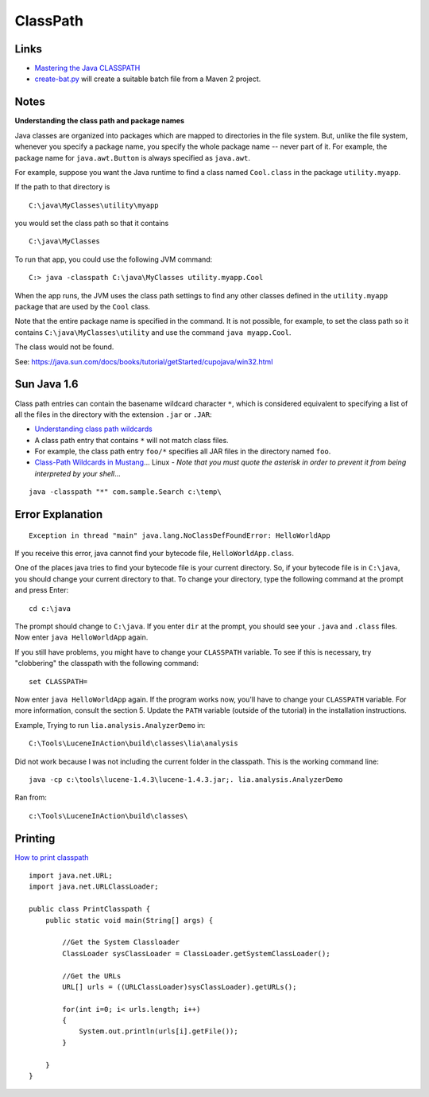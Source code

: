 ClassPath
*********

Links
=====

- `Mastering the Java CLASSPATH`_
- create-bat.py_ will create a suitable batch file from a Maven 2 project.

Notes
=====

**Understanding the class path and package names**

Java classes are organized into packages which are mapped to directories in the
file system. But, unlike the file system, whenever you specify a package name,
you specify the whole package name -- never part of it. For example, the
package name for ``java.awt.Button`` is always specified as ``java.awt``.

For example, suppose you want the Java runtime to find a class named
``Cool.class`` in the package ``utility.myapp``.

If the path to that directory is

::

  C:\java\MyClasses\utility\myapp

you would set the class path so that it contains

::

  C:\java\MyClasses

To run that app, you could use the following JVM command:

::

  C:> java -classpath C:\java\MyClasses utility.myapp.Cool

When the app runs, the JVM uses the class path settings to find any other
classes defined in the ``utility.myapp`` package that are used by the ``Cool``
class.

Note that the entire package name is specified in the command.  It is not
possible, for example, to set the class path so it contains
``C:\java\MyClasses\utility`` and use the command ``java myapp.Cool``.

The class would not be found.

See: https://java.sun.com/docs/books/tutorial/getStarted/cupojava/win32.html

Sun Java 1.6
============

Class path entries can contain the basename wildcard character ``*``, which is
considered equivalent to specifying a list of all the files in the directory
with the extension ``.jar`` or ``.JAR``:

- `Understanding class path wildcards`_
- A class path entry that contains ``*`` will not match class files.
- For example, the class path entry ``foo/*`` specifies all JAR files in the
  directory named ``foo``.
- `Class-Path Wildcards in Mustang`_...
  Linux - *Note that you must quote the asterisk in order to prevent it from
  being interpreted by your shell*...

::

  java -classpath "*" com.sample.Search c:\temp\

Error Explanation
=================

::

  Exception in thread "main" java.lang.NoClassDefFoundError: HelloWorldApp

If you receive this error, java cannot find your bytecode file,
``HelloWorldApp.class``.

One of the places java tries to find your bytecode file is your current
directory. So, if your bytecode file is in ``C:\java``, you should change your
current directory to that. To change your directory, type the following command
at the prompt and press Enter:

::

  cd c:\java

The prompt should change to ``C:\java``. If you enter ``dir`` at the prompt,
you should see your ``.java`` and ``.class`` files.  Now enter
``java HelloWorldApp`` again.

If you still have problems, you might have to change your ``CLASSPATH``
variable. To see if this is necessary, try "clobbering" the classpath with the
following command:

::

  set CLASSPATH=

Now enter ``java HelloWorldApp`` again. If the program works now, you'll have
to change your ``CLASSPATH`` variable. For more information, consult the
section 5. Update the ``PATH`` variable (outside of the tutorial) in the
installation instructions.

Example, Trying to run ``lia.analysis.AnalyzerDemo`` in:

::

  C:\Tools\LuceneInAction\build\classes\lia\analysis

Did not work because I was not including the current folder in the classpath.
This is the working command line:

::

  java -cp c:\tools\lucene-1.4.3\lucene-1.4.3.jar;. lia.analysis.AnalyzerDemo

Ran from:

::

  c:\Tools\LuceneInAction\build\classes\

Printing
========

`How to print classpath`_

::

  import java.net.URL;
  import java.net.URLClassLoader;

  public class PrintClasspath {
      public static void main(String[] args) {

          //Get the System Classloader
          ClassLoader sysClassLoader = ClassLoader.getSystemClassLoader();

          //Get the URLs
          URL[] urls = ((URLClassLoader)sysClassLoader).getURLs();

          for(int i=0; i< urls.length; i++)
          {
              System.out.println(urls[i].getFile());
          }

      }
  }


.. _`Mastering the Java CLASSPATH`: http://www.kevinboone.com/classpath.html
.. _create-bat.py: http://g1/svn/home/patrick/tools/utility/create-bat.py
.. _`Understanding class path wildcards`: http://java.sun.com/javase/6/docs/technotes/tools/windows/classpath.html
.. _`Class-Path Wildcards in Mustang`: http://blogs.sun.com/mr/entry/class_path_wildcards_in_mustang
.. _`How to print classpath`: http://www.java-tips.org/java-se-tips/java.lang/how-to-print-classpath.html

